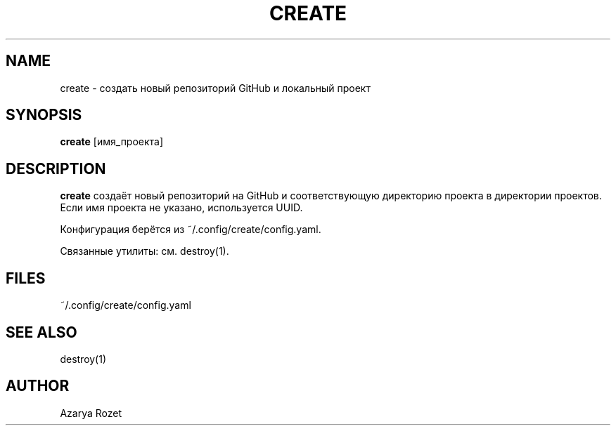 .TH CREATE 1 "Июнь 2024" "v1.0" "User Commands"
.SH NAME
create \- создать новый репозиторий GitHub и локальный проект
.SH SYNOPSIS
.B create
[имя_проекта]
.SH DESCRIPTION
.B create
создаёт новый репозиторий на GitHub и соответствующую директорию проекта в директории проектов.
Если имя проекта не указано, используется UUID.

Конфигурация берётся из ~/.config/create/config.yaml.

Связанные утилиты: см. destroy(1).
.SH FILES
~/.config/create/config.yaml
.SH SEE ALSO
destroy(1)
.SH AUTHOR
Azarya Rozet 